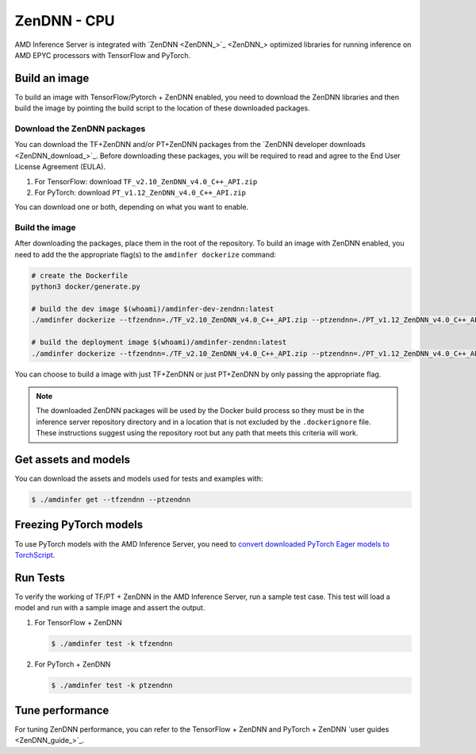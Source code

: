 ..
    Copyright 2022 Advanced Micro Devices, Inc.

    Licensed under the Apache License, Version 2.0 (the "License");
    you may not use this file except in compliance with the License.
    You may obtain a copy of the License at

        http://www.apache.org/licenses/LICENSE-2.0

    Unless required by applicable law or agreed to in writing, software
    distributed under the License is distributed on an "AS IS" BASIS,
    WITHOUT WARRANTIES OR CONDITIONS OF ANY KIND, either express or implied.
    See the License for the specific language governing permissions and
    limitations under the License.

ZenDNN - CPU
============

AMD Inference Server is integrated with `ZenDNN <ZenDNN_>`_ optimized libraries for running inference on AMD EPYC processors with TensorFlow and PyTorch.

Build an image
--------------

To build an image with TensorFlow/Pytorch + ZenDNN enabled, you need to download the ZenDNN libraries and then build the image by pointing the build script to the location of these downloaded packages.

Download the ZenDNN packages
^^^^^^^^^^^^^^^^^^^^^^^^^^^^

You can download the TF+ZenDNN and/or PT+ZenDNN packages from the `ZenDNN developer downloads <ZenDNN_download_>`_.
Before downloading these packages, you will be required to read and agree to the End User License Agreement (EULA).

1. For TensorFlow: download ``TF_v2.10_ZenDNN_v4.0_C++_API.zip``
2. For PyTorch: download ``PT_v1.12_ZenDNN_v4.0_C++_API.zip``

You can download one or both, depending on what you want to enable.

Build the image
^^^^^^^^^^^^^^^

After downloading the packages, place them in the root of the repository.
To build an image with ZenDNN enabled, you need to add the the appropriate flag(s) to the ``amdinfer dockerize`` command:

.. code-block:: bash

    # create the Dockerfile
    python3 docker/generate.py

    # build the dev image $(whoami)/amdinfer-dev-zendnn:latest
    ./amdinfer dockerize --tfzendnn=./TF_v2.10_ZenDNN_v4.0_C++_API.zip --ptzendnn=./PT_v1.12_ZenDNN_v4.0_C++_API.zip --suffix="-zendnn"

    # build the deployment image $(whoami)/amdinfer-zendnn:latest
    ./amdinfer dockerize --tfzendnn=./TF_v2.10_ZenDNN_v4.0_C++_API.zip --ptzendnn=./PT_v1.12_ZenDNN_v4.0_C++_API.zip --suffix="-zendnn" --production

You can choose to build a image with just TF+ZenDNN or just PT+ZenDNN by only passing the appropriate flag.

.. note::

    The downloaded ZenDNN packages will be used by the Docker build process so they must be in the inference server repository directory and in a location that is not excluded by the ``.dockerignore`` file.
    These instructions suggest using the repository root but any path that meets this criteria will work.

Get assets and models
---------------------

You can download the assets and models used for tests and examples with:

.. code-block:: console

   $ ./amdinfer get --tfzendnn --ptzendnn

Freezing PyTorch models
-----------------------

To use PyTorch models with the AMD Inference Server, you need to `convert downloaded PyTorch Eager models to TorchScript <https://pytorch.org/tutorials/advanced/cpp_export.html#step-1-converting-your-pytorch-model-to-torch-script>`_.

Run Tests
---------

To verify the working of TF/PT + ZenDNN in the AMD Inference Server, run a sample test case.
This test will load a model and run with a sample image and assert the output.

1. For TensorFlow + ZenDNN

   .. code-block:: console

      $ ./amdinfer test -k tfzendnn

2. For PyTorch + ZenDNN

   .. code-block:: console

      $ ./amdinfer test -k ptzendnn

Tune performance
----------------

For tuning ZenDNN performance, you can refer to the TensorFlow + ZenDNN and PyTorch + ZenDNN `user guides <ZenDNN_guide_>`_.

